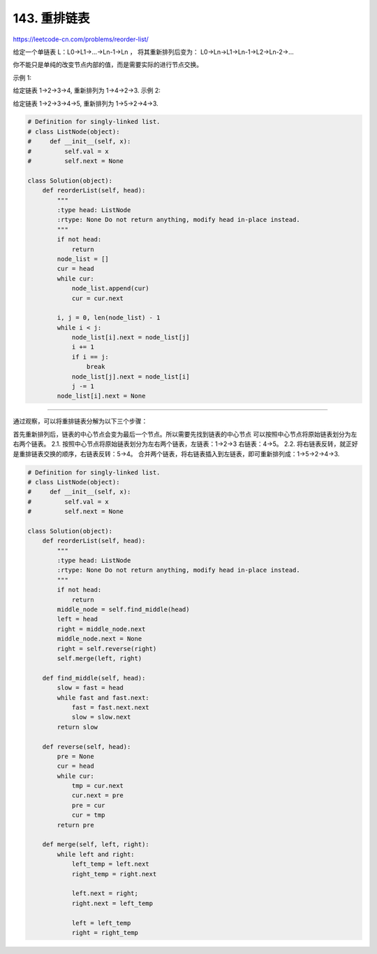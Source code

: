 ==========================
143. 重排链表
==========================

https://leetcode-cn.com/problems/reorder-list/

给定一个单链表 L：L0→L1→…→Ln-1→Ln ，
将其重新排列后变为： L0→Ln→L1→Ln-1→L2→Ln-2→…

你不能只是单纯的改变节点内部的值，而是需要实际的进行节点交换。

示例 1:

给定链表 1->2->3->4, 重新排列为 1->4->2->3.
示例 2:

给定链表 1->2->3->4->5, 重新排列为 1->5->2->4->3.


.. code:: python

    # Definition for singly-linked list.
    # class ListNode(object):
    #     def __init__(self, x):
    #         self.val = x
    #         self.next = None

    class Solution(object):
        def reorderList(self, head):
            """
            :type head: ListNode
            :rtype: None Do not return anything, modify head in-place instead.
            """
            if not head:
                return
            node_list = []
            cur = head
            while cur:
                node_list.append(cur)
                cur = cur.next

            i, j = 0, len(node_list) - 1
            while i < j:
                node_list[i].next = node_list[j]
                i += 1
                if i == j:
                    break
                node_list[j].next = node_list[i]
                j -= 1
            node_list[i].next = None



------------------------------------------------------

通过观察，可以将重排链表分解为以下三个步骤：

首先重新排列后，链表的中心节点会变为最后一个节点。所以需要先找到链表的中心节点
可以按照中心节点将原始链表划分为左右两个链表。
2.1. 按照中心节点将原始链表划分为左右两个链表，左链表：1->2->3 右链表：4->5。
2.2. 将右链表反转，就正好是重排链表交换的顺序，右链表反转：5->4。
合并两个链表，将右链表插入到左链表，即可重新排列成：1->5->2->4->3.


.. code:: python

    # Definition for singly-linked list.
    # class ListNode(object):
    #     def __init__(self, x):
    #         self.val = x
    #         self.next = None

    class Solution(object):
        def reorderList(self, head):
            """
            :type head: ListNode
            :rtype: None Do not return anything, modify head in-place instead.
            """
            if not head:
                return
            middle_node = self.find_middle(head)
            left = head
            right = middle_node.next
            middle_node.next = None
            right = self.reverse(right)
            self.merge(left, right)

        def find_middle(self, head):
            slow = fast = head
            while fast and fast.next:
                fast = fast.next.next
                slow = slow.next
            return slow

        def reverse(self, head):
            pre = None
            cur = head
            while cur:
                tmp = cur.next
                cur.next = pre
                pre = cur
                cur = tmp
            return pre

        def merge(self, left, right):
            while left and right:
                left_temp = left.next
                right_temp = right.next

                left.next = right;
                right.next = left_temp

                left = left_temp
                right = right_temp

